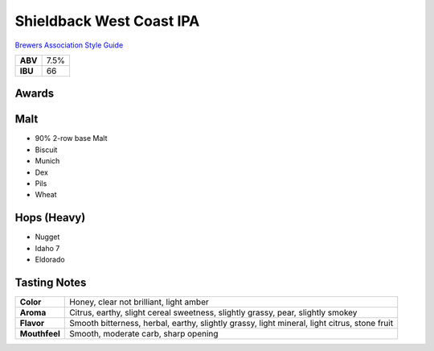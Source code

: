 =========================
Shieldback West Coast IPA
=========================

`Brewers Association Style Guide <https://www.brewersassociation.org/edu/brewers-association-beer-style-guidelines/#184>`_

+---------+------+
| **ABV** | 7.5% |
+---------+------+
| **IBU** |  66  |
+---------+------+

.. figure:: /_static/beer/shieldback-pint.png
   :width: 300

Awards
~~~~~~

Malt
~~~~~
- 90% 2-row base Malt
- Biscuit
- Munich
- Dex
- Pils
- Wheat

Hops (Heavy)
~~~~~~~~~~~~
- Nugget
- Idaho 7
- Eldorado

Tasting Notes
~~~~~~~~~~~~~
.. csv-table::

   "**Color**","Honey, clear not brilliant, light amber"
   "**Aroma**","Citrus, earthy, slight cereal sweetness, slightly grassy, pear, slightly smokey"
   "**Flavor**","Smooth bitterness, herbal, earthy, slightly grassy, light mineral, light citrus, stone fruit"
   "**Mouthfeel**","Smooth, moderate carb, sharp opening"